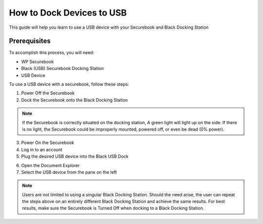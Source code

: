 .. _how_to_dock_devices_to_usb:

How to Dock Devices to USB
##########################

This guide will help you learn to use a USB device with your Securebook and Black Docking Station


Prerequisites
*************

To accomplish this process, you will need:
  
* WP Securebook
* Black (USB) Securebook Docking Station
* USB Device

To use a USB device with a securebook, follow these steps:

1. Power Off the Securebook
2. Dock the Securebook onto the Black Docking Station

.. image:: ../_resources/01_BlackDockingStation.jpg

.. note::

    If the Securebook is correctly situated on the docking station, A green light will light up on the side. If there is no light, the Securebook could be improperly mounted, powered off, or even be dead (0% power).

3. Power On the Securebook
4. Log in to an account
5. Plug the desired USB device into the Black USB Dock

.. image:: ../_resources/02_USBinDockingStation.jpg

6. Open the Document Explorer
7. Select the USB device from the pane on the left

.. image:: ../_resources/03_USBinDocumentExplorer.png

.. note::

    Users are not limited to using a singular Black Docking Station. Should the need arise, the user can repeat the steps above on an entirely different Black Docking Station and achieve the same results.
    For best results, make sure the Securebook is Turned Off when docking to a Black Docking Station.
